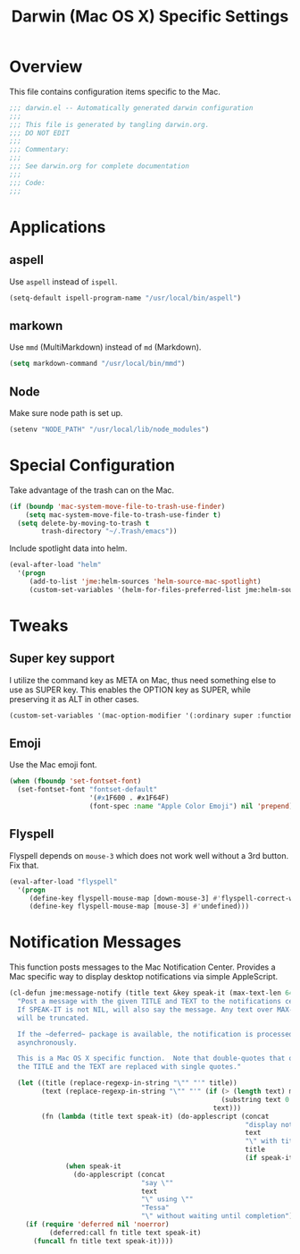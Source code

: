 #+TITLE: Darwin (Mac OS X) Specific Settings
#+OPTIONS: toc:4 h:4
#+STARTUP: showeverything

* Overview

  This file contains configuration items specific to the Mac.

  #+BEGIN_SRC emacs-lisp :padline no
    ;;; darwin.el -- Automatically generated darwin configuration
    ;;;
    ;;; This file is generated by tangling darwin.org.
    ;;; DO NOT EDIT
    ;;;
    ;;; Commentary:
    ;;;
    ;;; See darwin.org for complete documentation
    ;;;
    ;;; Code:
    ;;;
  #+END_SRC

* Applications
** aspell

   Use =aspell= instead of =ispell=.

   #+BEGIN_SRC emacs-lisp
     (setq-default ispell-program-name "/usr/local/bin/aspell")
   #+END_SRC

** markown

   Use =mmd= (MultiMarkdown) instead of =md= (Markdown).

   #+BEGIN_SRC emacs-lisp
     (setq markdown-command "/usr/local/bin/mmd")
   #+END_SRC

** Node

   Make sure node path is set up.

   #+BEGIN_SRC emacs-lisp
     (setenv "NODE_PATH" "/usr/local/lib/node_modules")
   #+END_SRC

* Special Configuration

  Take advantage of the trash can on the Mac.

  #+BEGIN_SRC emacs-lisp
    (if (boundp 'mac-system-move-file-to-trash-use-finder)
        (setq mac-system-move-file-to-trash-use-finder t)
      (setq delete-by-moving-to-trash t
            trash-directory "~/.Trash/emacs"))
  #+END_SRC

  Include spotlight data into helm.

  #+BEGIN_SRC emacs-lisp
    (eval-after-load "helm"
      '(progn
         (add-to-list 'jme:helm-sources 'helm-source-mac-spotlight)
         (custom-set-variables '(helm-for-files-preferred-list jme:helm-sources))))
  #+END_SRC

* Tweaks

** Super key support

   I utilize the command key as META on Mac, thus need something else to
   use as SUPER key. This enables the OPTION key as SUPER, while preserving
   it as ALT in other cases.

   #+BEGIN_SRC emacs-lisp
   (custom-set-variables '(mac-option-modifier '(:ordinary super :function alt :mouse alt)))
   #+END_SRC

** Emoji

   Use the Mac emoji font.

   #+BEGIN_SRC emacs-lisp
   (when (fboundp 'set-fontset-font)
     (set-fontset-font "fontset-default"
                       '(#x1F600 . #x1F64F)
                       (font-spec :name "Apple Color Emoji") nil 'prepend))
   #+END_SRC

** Flyspell

   Flyspell depends on =mouse-3= which does not work well without a 3rd
   button. Fix that.

   #+BEGIN_SRC emacs-lisp
     (eval-after-load "flyspell"
       '(progn
          (define-key flyspell-mouse-map [down-mouse-3] #'flyspell-correct-word)
          (define-key flyspell-mouse-map [mouse-3] #'undefined)))
   #+END_SRC

* Notification Messages

  This function posts messages to the Mac Notification Center. Provides a
  Mac specific way to display desktop notifications via simple AppleScript.

  #+BEGIN_SRC emacs-lisp
    (cl-defun jme:message-notify (title text &key speak-it (max-text-len 64))
      "Post a message with the given TITLE and TEXT to the notifications center.
      If SPEAK-IT is not NIL, will also say the message. Any text over MAX-TEXT-LEN
      will be truncated.

      If the ~deferred~ package is available, the notification is processed
      asynchronously.

      This is a Mac OS X specific function.  Note that double-quotes that occur in
      the TITLE and the TEXT are replaced with single quotes."

      (let ((title (replace-regexp-in-string "\"" "'" title))
            (text (replace-regexp-in-string "\"" "'" (if (> (length text) max-text-len)
                                                         (substring text 0 max-text-len)
                                                       text)))
            (fn (lambda (title text speak-it) (do-applescript (concat
                                                               "display notification \""
                                                               text
                                                               "\" with title \""
                                                               title
                                                               (if speak-it "\"" "\" sound name \"Pop\"")))
                  (when speak-it
                    (do-applescript (concat
                                     "say \""
                                     text
                                     "\" using \""
                                     "Tessa"
                                     "\" without waiting until completion"))))))
        (if (require 'deferred nil 'noerror)
              (deferred:call fn title text speak-it)
          (funcall fn title text speak-it))))
  #+END_SRC
